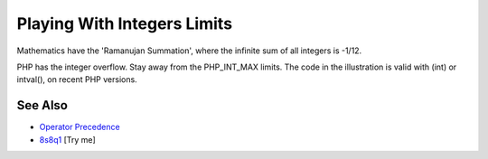 .. _playing-with-integers-limits:

Playing With Integers Limits
----------------------------

.. meta::
	:description:
		Playing With Integers Limits: Mathematics have the 'Ramanujan Summation', where the infinite sum of all integers is -1/12.
	:twitter:card: summary_large_image
	:twitter:site: @exakat
	:twitter:title: Playing With Integers Limits
	:twitter:description: Playing With Integers Limits: Mathematics have the 'Ramanujan Summation', where the infinite sum of all integers is -1/12
	:twitter:creator: @exakat
	:twitter:image:src: https://php-tips.readthedocs.io/en/latest/_images/playing_with_the_limit.png
	:og:image: https://php-tips.readthedocs.io/en/latest/_images/playing_with_the_limit.png
	:og:title: Playing With Integers Limits
	:og:type: article
	:og:description: Mathematics have the 'Ramanujan Summation', where the infinite sum of all integers is -1/12
	:og:url: https://php-tips.readthedocs.io/en/latest/tips/playing_with_the_limit.html
	:og:locale: en

.. raw:: html

	<script type="application/ld+json">{"@context":"https:\/\/schema.org","@graph":[{"@type":"WebPage","@id":"https:\/\/php-tips.readthedocs.io\/en\/latest\/tips\/playing_with_the_limit.html","url":"https:\/\/php-tips.readthedocs.io\/en\/latest\/tips\/playing_with_the_limit.html","name":"Playing With Integers Limits","isPartOf":{"@id":"https:\/\/www.exakat.io\/"},"datePublished":"Wed, 05 Feb 2025 10:03:04 +0000","dateModified":"Fri, 22 Nov 2024 21:11:39 +0000","description":"Mathematics have the 'Ramanujan Summation', where the infinite sum of all integers is -1\/12","inLanguage":"en-US","potentialAction":[{"@type":"ReadAction","target":["https:\/\/php-tips.readthedocs.io\/en\/latest\/tips\/playing_with_the_limit.html"]}]},{"@type":"WebSite","@id":"https:\/\/www.exakat.io\/","url":"https:\/\/www.exakat.io\/","name":"Exakat","description":"Smart PHP static analysis","inLanguage":"en-US"}]}</script>

Mathematics have the 'Ramanujan Summation', where the infinite sum of all integers is -1/12.

PHP has the integer overflow. Stay away from the PHP_INT_MAX limits. The code in the illustration is valid with (int) or intval(), on recent PHP versions.

.. image:: ../images/playing_with_the_limit.png

See Also
________

* `Operator Precedence <https://www.php.net/manual/en/language.operators.precedence.php>`_
* `8s8q1 <https://3v4l.org/8s8q1>`_ [Try me]

